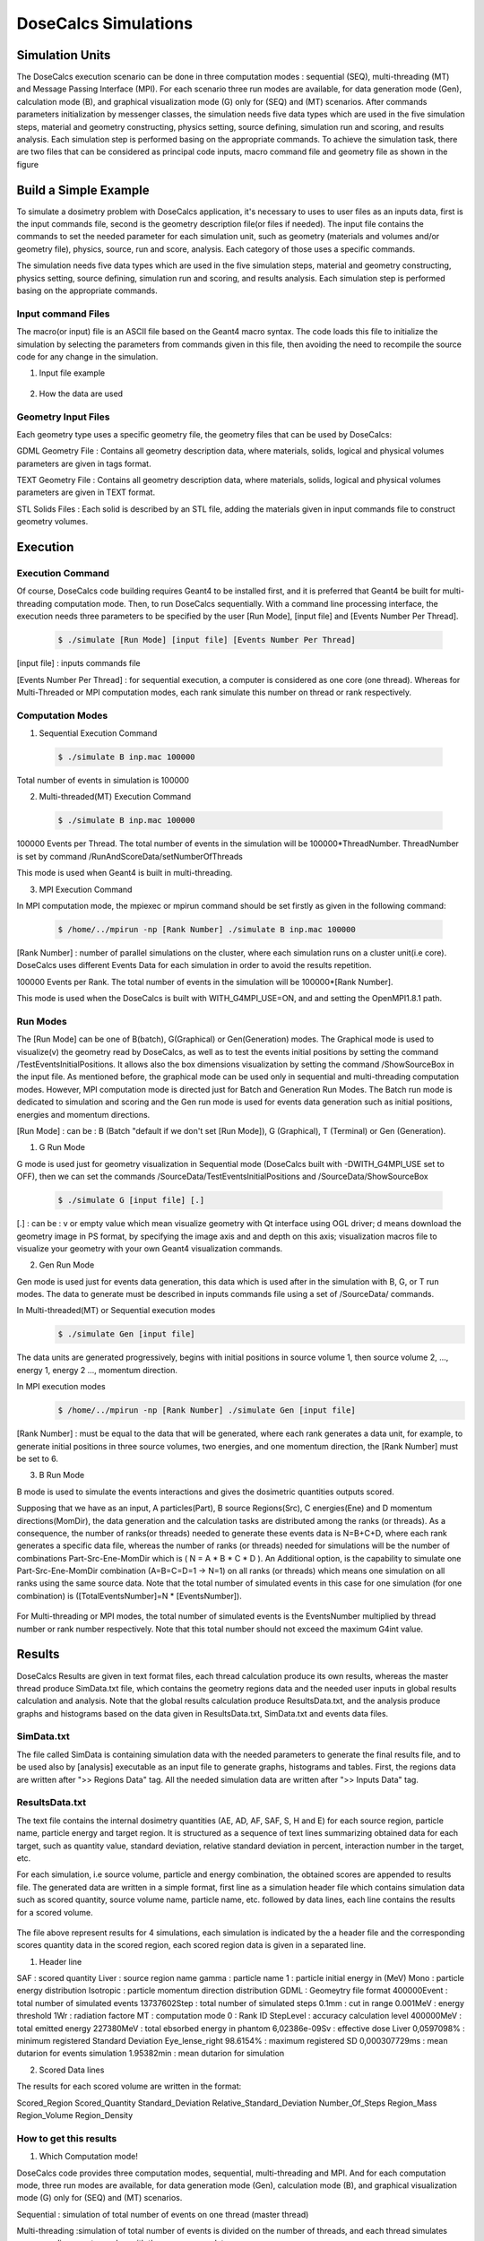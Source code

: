 DoseCalcs Simulations
=====================


Simulation Units
----------------

The DoseCalcs execution scenario can be done in three computation modes : sequential (SEQ), multi-threading (MT) and Message Passing Interface (MPI). For each scenario three run modes are available, for data generation mode (Gen), calculation mode (B), and graphical visualization mode (G) only for (SEQ) and (MT) scenarios. After commands parameters initialization by messenger classes, the simulation needs five data types which are used in the five simulation steps, material and geometry constructing, physics setting, source defining, simulation run and scoring, and results analysis. Each simulation step is performed basing on the appropriate commands. To achieve the simulation task, there are two files that can be considered as principal code inputs, macro command file and geometry file as shown in the figure 

Build a Simple Example
----------------------

To simulate a dosimetry problem with DoseCalcs application, it's necessary to uses to user files as an inputs data, first is the input commands file, second is the geometry description file(or files if needed). The input file contains the commands to set the needed parameter for each simulation unit, such as geometry (materials and volumes and/or geometry file), physics, source, run and score, analysis. Each category of those uses a specific commands.

The simulation needs five data types which are used in the five simulation steps, material and geometry constructing, physics setting, source defining, simulation run and scoring, and results analysis. Each simulation step is performed basing on the appropriate commands.

Input command Files
+++++++++++++++++++

The macro(or input) file is an ASCII file based on the Geant4 macro syntax. The code loads this file to initialize the simulation by selecting the parameters from commands given in this file, then avoiding the need to recompile the source code for any change in the simulation.

1. Input file example

 .. code-block::
    :linenos:
    :emphasize-lines: 1,15,22,27,34,40

    #######################################################  Materials  ########################
    /MaterialData/createElement 1 1.008 Hydrogen
    /MaterialData/createElement 6 12.011 Carbon
    /MaterialData/createElement 7 14.007 Nitrogen
    /MaterialData/createElement 8 16 Oxygen
    /MaterialData/createElement 11 12.9898 Sodium
    /MaterialData/createElement 12 30.974 Phosphorus
    /MaterialData/createElement 16 32.065 Sulfur
    /MaterialData/createElement 17 35.453 Chlorine
    /MaterialData/createElement 19 39.0983 Potassium
    /MaterialData/createMaterial Phantom 95 9 1.05 g/cm3 frac
    /MaterialData/addElements Hydrogen 10.2 Carbon 13.1 Nitrogen 3.1 Oxygen 72.4 Sodium 0.2 Phosphorus 0.2 Sulfur 0.3 Chlorine 0.2 Potassium 0.3
    /MaterialData/setNistMaterialNameAndID G4_AIR 1

    #######################################################  Geometry ##########################
    /GeometryData/createWorld World G4_AIR yes 20. 20. 20. cm
    /GeometryData/createSolid STL solid11 Scripts/solid11.stl
    /GeometryData/createVolume STLVol11 solid11 G4_AIR World 8. 8. 8. 30. 10. 130. cm degree
    /GeometryData/createSolid Box BoxSol 50. 40. 60. cm
    /GeometryData/createVolume BoxVol BoxSol Phantom World 80. 80. 80. 30. 10. 130. cm degree

    #######################################################  Physics  ##########################
    /PhysicsData/setPhysicsData EMS3
    /PhysicsData/setCutsData 1. 1. mm keV
    /PhysicsData/generateCrossSectionFor gamma MeV 0.01 0.015 0.02 0.03 0.05 0.1 0.2 0.5 1

    #######################################################  Source  ###########################
    /SourceData/setEventsParticleNameData gamma
    /SourceData/setEventsInitialPosData cm Volume STLVol11 2. 2. 2. BoxVol 1.2 1.2 1.2
    /SourceData/setEventsInitialEneData MeV Mono 0.01 0.02 0.015 0.03 0.05 0.1 0.2 0.5 1
    /SourceData/setEventsInitialMomDirData degree Isotropic
    /SourceData/setSourceGenerationData 10000 yes yes yes

    #######################################################  Run and Score  ####################
    /RunAndScoreData/setRegionsToScore STLVol11 BoxVol
    /RunAndScoreData/setQuantitiesToScore SAF
    /RunAndScoreData/setNumberOfThreads 4
    /RunAndScoreData/setSimNumOnRanks m

    #######################################################  Analysis  #########################
    /AnalysisData/generateSelfCrossGraphs Reference_Result Self_Cross MIRD /home/tarik/Desktop/WorkSpace/Projects/DoseCalcsCore/Results/ReferenceData.txt
    /AnalysisData/generateRelativeErrGraph
    /AnalysisData/generateRelativeSDevGraph
    /AnalysisData/generateVariableRegionGraph Mass
    /AnalysisData/generateEventsDataHisto
    /AnalysisData/setGraphsParameters yes no yes yes RightTop 0.15 0.23 .pdf

2. How the data are used


Geometry Input Files
++++++++++++++++++++

Each geometry type uses a specific geometry file, the geometry files that can be used by DoseCalcs:

GDML Geometry File : Contains all geometry description data, where materials, solids, logical and physical volumes parameters are given in tags format.

TEXT Geometry File : Contains all geometry description data, where materials, solids, logical and physical volumes parameters are given in TEXT format.

STL Solids Files : Each solid is described by an STL file, adding the materials given in input commands file to construct geometry volumes.

.. Voxel IDs Geometry File : Contains IDs, each ID represents a specific material that fill the correspondent voxel.

.. DICOM Files : Each file contains a slice data, DoseCalcs can read slice pixels that represents either density or activity.

Execution
---------

Execution Command
+++++++++++++++++

Of course, DoseCalcs code building requires Geant4 to be installed first, and it is preferred that Geant4 be built for multi-threading computation mode. Then, to run DoseCalcs sequentially. With a command line processing interface, the execution needs three parameters to be specified by the user [Run Mode], [input file] and [Events Number Per Thread].

 .. code-block:: bash

    $ ./simulate [Run Mode] [input file] [Events Number Per Thread]

[input file] : inputs commands file

[Events Number Per Thread] : for sequential execution, a computer is considered as one core (one thread). Whereas for Multi-Threaded or MPI computation modes, each rank simulate this number on thread or rank respectively.

Computation Modes
+++++++++++++++++

1. Sequential Execution Command

 .. code-block:: bash

    $ ./simulate B inp.mac 100000

Total number of events in simulation is 100000

2. Multi-threaded(MT) Execution Command

 .. code-block:: bash

    $ ./simulate B inp.mac 100000

100000 Events per Thread. The total number of events in the simulation will be 100000*ThreadNumber. ThreadNumber is set by command /RunAndScoreData/setNumberOfThreads

This mode is used when Geant4 is built in multi-threading.

3. MPI Execution Command

In MPI computation mode, the mpiexec or mpirun command should be set firstly as given in the following command:

 .. code-block:: bash

    $ /home/../mpirun -np [Rank Number] ./simulate B inp.mac 100000

[Rank Number] : number of parallel simulations on the cluster, where each simulation runs on a cluster unit(i.e core). DoseCalcs uses different Events Data for each simulation in order to avoid the results repetition.

100000 Events per Rank. The total number of events in the simulation will be 100000*[Rank Number].

This mode is used when the DoseCalcs is built with WITH_G4MPI_USE=ON, and and setting the OpenMPI1.8.1 path.

Run Modes
+++++++++

The [Run Mode] can be one of B(batch), G(Graphical) or Gen(Generation) modes. The Graphical mode is used to visualize(v) the geometry read by DoseCalcs, as well as to test the events initial positions by setting the command /TestEventsInitialPositions. It allows also the box dimensions visualization by setting the command /ShowSourceBox in the input file. As mentioned before, the graphical mode can be used only in sequential and multi-threading computation modes. However, MPI computation mode is directed just for Batch and Generation Run Modes. The Batch run mode is dedicated to simulation and scoring and the Gen run mode is used for events data generation such as initial positions, energies and momentum directions. 

[Run Mode] : can be : B (Batch "default if we don't set [Run Mode]), G (Graphical), T (Terminal) or Gen (Generation).

1. G Run Mode

G mode is used just for geometry visualization in Sequential mode (DoseCalcs built with -DWITH_G4MPI_USE set to OFF), then we can set the commands /SourceData/TestEventsInitialPositions and /SourceData/ShowSourceBox

 .. code-block:: bash

    $ ./simulate G [input file] [.]

[.] : can be : v or empty value which mean visualize geometry with Qt interface using OGL driver; d means download the geometry image in PS format, by specifying the image axis and and depth on this axis; visualization macros file to visualize your geometry with your own Geant4 visualization commands.

2. Gen Run Mode

Gen mode is used just for events data generation, this data which is used after in the simulation with B, G, or T run modes. The data to generate must be described in inputs commands file using a set of /SourceData/ commands.

In  Multi-threaded(MT) or Sequential execution modes
 .. code-block:: bash

    $ ./simulate Gen [input file]

The data units are generated progressively, begins with initial positions in source volume 1, then source volume 2, ..., energy 1, energy 2 ..., momentum direction.

In  MPI execution modes
 .. code-block:: bash

    $ /home/../mpirun -np [Rank Number] ./simulate Gen [input file]

[Rank Number] : must be equal to the data that will be generated, where each rank generates a data unit, for example, to generate initial positions in three source volumes, two energies, and one momentum direction, the [Rank Number] must be set to 6.

3. B Run Mode

B mode is used to simulate the events interactions and gives the dosimetric quantities outputs scored.

Supposing that we have as an input, A particles(Part), B source Regions(Src), C energies(Ene) and D momentum directions(MomDir), the data generation and the calculation tasks are distributed among the ranks (or threads). As a consequence, the number of ranks(or threads) needed to generate these events data is N=B+C+D, where each rank generates a specific data file, whereas the number of ranks (or threads) needed for simulations will be the number of combinations Part-Src-Ene-MomDir which is ( N = A * B * C * D ). An Additional option, is the capability to simulate one Part-Src-Ene-MomDir combination (A=B=C=D=1 -> N=1) on all ranks (or threads) which means one simulation on all ranks using the same source data. Note that the total number of simulated events in this case for one simulation (for one combination) is ([TotalEventsNumber]=N * [EventsNumber]).

 .. image:: /images/SimModeGen.png

 .. image:: /images/SimModeGen.png

For Multi-threading or MPI modes, the total number of simulated events is the EventsNumber multiplied by thread number or rank number respectively. Note that this total number should not exceed the maximum G4int value. 

Results
-------

DoseCalcs Results are given in text format files, each thread calculation produce its own results, whereas the master thread produce SimData.txt file, which contains the geometry regions data and the needed user inputs in global results calculation and analysis. Note that the global results calculation produce ResultsData.txt, and the analysis produce graphs and histograms based on the data given in ResultsData.txt, SimData.txt and events data files.

SimData.txt
+++++++++++

The file called SimData is containing simulation data with the needed parameters to generate the final results file, and to be used also by [analysis] executable as an input file to generate graphs, histograms and tables. First, the regions data are written after ">> Regions Data" tag. All the needed simulation data are written after ">> Inputs Data" tag. 

 .. code-block::
    :linenos:
    :emphasize-lines: 1, 15

    >> Regions Data

    # Region Name                    Mass(Kg)            Density(g/cm3)      Volume(cm3)         PosX(mm)            PosY(mm)            PosZ(mm)
    Adrenal                          0.0155403           0.9869              15.7466             -45                 -80                 345.5
    Heart                            0.597847            0.9869              605.783             -1.50876e-14        30                  468.7
    Liver                            1.80617             0.9869              1830.14             0                   0                   315.5
    Lung                             0.999564            0.2958              3379.19             73.3                -1.83575e-14        392.1
    Kidney                           0.284054            0.9869              287.825             51.8                -73                 293
    Pelvis                           0.324583            1.4862              218.398             3.00957e-14         29.4                99.15
    Spleen                           0.173426            0.9869              175.728             -107.9              -39.4               333.5
    Stomach                          0.396212            0.9869              401.471             -69                 39.2                315.5
    Thymus                           0.0248035           0.9869              25.1327             -20                 60                  570.5
    Pancreas                         0.0602709           0.9869              61.0709             20                  -30                 305.5

    >> Inputs Data

    CutsDistance                     0.1
    CutsEnergy                       0.001
    particleName                     gamma
    particleSourceEnergy             1
    SourceType                       Volume
    SourceRegionName                 Liver
    EnergyDistribution               Mono
    MomDirDistribution               Isotropic
    GaussSDev                        0
    GaussMean                        0
    UniformEmin                      0
    UniformEmax                      0
    RayleighEmax                     0
    MonoEnergy                       1
    GraphsData                       Reference_Result
    CompareType                      Self_Cross
    GraphsExt                        .pdf
    RefFilePath                      /home/tarik/Desktop/WorkSpace/Projects/DoseCalcsCore/Results/ReferenceData.txt
    RefName                          MIRD
    GenerateRegionsVariableGraph     yes
    RegionVariableName               Mass
    GenerateRelativeSDevGraph        yes
    GenerateRelativeErrGraph         yes
    PositionDataFile                 EventsData/Pos_Liver_Volume_200000.bin
    EnergyDataFile                   EventsData/Ene_Mono_1_200000.bin
    MomDirDataFile                   EventsData/MomDir_Isotropic_200000.bin
    EventsDataHistograms             yes
    MPISimulationNum                 m
    QuantitiesToScore                SAF
    OrgansNamesToScoreString         Liver Kidney Adrenal
    AccuracyCalculationLevel         StepLevel
    ExecutionMode                    MT
    NumberOfRanks                    1

ResultsData.txt
+++++++++++++++

The text file contains the internal dosimetry quantities (AE, AD, AF, SAF, S, H and E) for each source region, particle name, particle energy and target region. It is structured as a sequence of text lines summarizing obtained data for each target, such as quantity value, standard deviation, relative standard deviation in percent, interaction number in the target, etc.

For each simulation, i.e source volume, particle and energy combination, the obtained scores are appended to results file. The generated data are written in a simple format, first line as a simulation header file which contains simulation data such as scored quantity, source volume name, particle name, etc. followed by data lines, each line contains the results for a scored volume.

 .. code-block::
    :linenos:
    :emphasize-lines: 1, 11, 21, 31

    ****** SAF Liver gamma 0.01 0.1mm 0.001MeV 40000000 83463224 Isotropic Mono MPI 0 1.40279e-09Sv StepLevel Liver 0.0101314% Adrenal 4.01135% 54.3456min
    # Volume                SAF            SDev           Rel SDev % Values Num  Mass (Kg)  Volume (cm3)   Density (g/cm3)
    Liver                   5.362184e-01   6.707596e-13   0.010      80992726    1.811      1834.710       0.987
    Spleen                  0.000000e+00   0.000000e+00   0.000      0           0.173      175.728        0.987
    Pancreas                2.467882e-04   5.186450e-09   2.585      1230        0.060      60.967         0.987
    Lung                    1.708084e-04   9.064944e-11   0.760      14318       1.000      3381.770       0.296
    Kidney                  3.561619e-05   1.310085e-09   3.112      846         0.284      287.823        0.987
    Adrenal                 4.061095e-04   3.005619e-08   4.011      542         0.016      15.711         0.987
    Thyroid                 0.000000e+00   0.000000e+00   0.000      0           0.019      19.358         0.987
    * ----------------------------------------------------------------------------------------------------------------------------------------------
    ****** SAF Adrenal gamma 0.05 0.1mm 0.001MeV 40000000 214327182 Isotropic Mono MPI 10 9.95363e-08Sv StepLevel Trunk 0.0184312% Skin 27.3457% 75.8041min
    # Volume                SAF            SDev           Rel SDev % Values Num  Mass (Kg)  Volume (cm3)   Density (g/cm3)
    Liver                   2.501552e-02   8.048937e-13   0.053      16544890    1.811      1834.710       0.987
    Spleen                  2.870195e-02   2.549083e-11   0.160      1801397     0.173      175.728        0.987
    Pancreas                1.335481e-02   1.822805e-10   0.395      289293      0.060      60.967         0.987
    Lung                    1.902117e-02   2.087781e-12   0.075      6866491     1.000      3381.770       0.296
    Kidney                  6.947108e-02   7.654241e-12   0.081      7380409     0.284      287.823        0.987
    Adrenal                 2.308446e+00   9.750009e-11   0.062      14607902    0.016      15.711         0.987
    Thyroid                 3.971891e-04   5.855831e-09   3.995      2710        0.019      19.358         0.987
    * ----------------------------------------------------------------------------------------------------------------------------------------------
    ****** SAF Kidney gamma 0.03 0.1mm 0.001MeV 40000000 145503849 Isotropic Mono MPI 15 3.14723e-08Sv StepLevel Trunk 0.0184561% Thyroid 48.9205% 63.2902min
    # Volume                SAF            SDev           Rel SDev % Values Num  Mass (Kg)  Volume (cm3)   Density (g/cm3)
    Liver                   1.602105e-02   2.354789e-12   0.072      4902389     1.811      1834.710       0.987
    Spleen                  3.963621e-02   5.041373e-11   0.148      1164538     0.173      175.728        0.987
    Pancreas                2.581236e-02   3.040796e-10   0.311      263860      0.060      60.967         0.987
    Lung                    1.847074e-03   1.752996e-11   0.283      297900      1.000      3381.770       0.296
    Kidney                  1.099643e+00   4.609239e-12   0.022      53641500    0.284      287.823        0.987
    Adrenal                 9.895541e-02   1.179701e-09   0.316      265235      0.016      15.711         0.987
    Thyroid                 3.645785e-06   1.783536e-07   48.920     10          0.019      19.358         0.987
    * ----------------------------------------------------------------------------------------------------------------------------------------------
    ****** SAF Pancreas gamma 1 0.1mm 0.001MeV 40000000 538757866 Isotropic Mono MPI 26 6.74178e-07Sv StepLevel Trunk 0.00563887% Skin 8.92441% 173.907min
    # Volume                SAF            SDev           Rel SDev % Values Num  Mass (Kg)  Volume (cm3)   Density (g/cm3)
    Liver                   2.564405e-02   8.157255e-14   0.015      45817911    1.807      1830.910       0.987
    Spleen                  1.289698e-02   3.365621e-12   0.067      2580908     0.173      175.728        0.987
    Pancreas                6.678639e-01   2.640210e-12   0.015      37145582    0.060      61.052         0.987
    Lung                    3.877325e-03   2.070569e-13   0.036      6758849     1.000      3379.400       0.296
    Kidney                  2.220658e-02   1.242771e-12   0.040      7089068     0.284      287.559        0.987
    Adrenal                 1.071874e-02   9.966240e-11   0.240      257754      0.016      15.713         0.987
    Thyroid                 4.844505e-04   3.121624e-10   1.029      15964       0.019      19.303         0.987
    * ----------------------------------------------------------------------------------------------------------------------------------------------

The file above represent results for 4 simulations, each simulation is indicated by the a header file and the corresponding scores quantity data in the scored region, each scored region data is given in a separated line.

1. Header line

SAF 		: scored quantity
Liver 		: source region name
gamma 		: particle name
1 		: particle initial energy in (MeV)
Mono 		: particle energy distribution
Isotropic 	: particle momentum direction distribution
GDML 		: Geomeytry file format
400000Event 	: total number of simulated events
13737602Step 	: total number of simulated steps
0.1mm 		: cut in range
0.001MeV	: energy threshold
1Wr		: radiation factore
MT		: computation mode
0		: Rank ID
StepLevel	: accuracy calculation level
400000MeV	: total emitted energy
227380MeV	: total ebsorbed energy in phantom
6,02386e-09Sv		: effective dose 
Liver 0,0597098%		: minimum registered Standard Deviation
Eye_lense_right 98.6154%	: maximum registered SD
0,000307729ms	: mean dutarion for events simulation 
1.95382min	: mean dutarion for simulation

2. Scored Data lines

The results for each scored volume are written in the format: 
 
Scored_Region Scored_Quantity Standard_Deviation Relative_Standard_Deviation Number_Of_Steps Region_Mass  Region_Volume Region_Density
    
How to get this results
+++++++++++++++++++++++

1. Which Computation mode!

DoseCalcs code provides three computation modes, sequential, multi-threading and MPI. And for each computation mode, three run modes are available, for data generation mode (Gen), calculation mode (B), and graphical visualization mode (G) only for (SEQ) and (MT) scenarios.

Sequential : simulation of total number of events on one thread (master thread)

Multi-threading :simulation of total number of events is divided on the number of threads, and each thread simulates corresponding events number with the same source data.

MPI : each rank simulates one run sequentially and the total number of runs will be the number of ranks, each rank simulates a specific source data separately.

2. merge executable and input file

In the case a simulation on a rank crashed due to memory problem, the merge executable which is built as a helper for results calculation, can be used to generate global results from threads or ranks files that achieved successfully the simulation and have produced the results file related to their own thread or rank.

The results calculation steps are based on three tupe of files, simulation data file [SimData], tissue and radiation factors files, to be used in in the calculation of of equivalent and effective dose, and thread or rank region result data files, with the objective of getting all the needed data, to merge threads or ranks results then calculating and writing the final simulation results to the file [ResultsData] .

The printed quantities in the scored volumes are those passed by user commands. Where for each simulation, i.e source volume, particle and energy combination, the obtained scores are appended to results file [ResultsData], the generated data are written in a simple format, first line as a simulation header file which contains simulation data such as scored quantity, source volume name, particle name, etc. followed by data lines, each line contains the results in a scored volume. 

Analysis
--------

prequisites to analysis
+++++++++++++++++++++++

The purpose of a graph or histogram is to present data that are too numerous or complicated to be described adequately in the text and in less space. In order to make graphs and histograms easily, [analysis] executable has been developed as a direct interface to ROOT Analysis System ROOT. This executable serves to generate graphs according to the /AnalysisData/ commands parameters. Note that this command parameters such as graph type, comparing type, reference name, reference file path, and other analysis commands parameters, must be given in the macros file DoseCalcs save them to the simulation data file [SimData] created [simulate] executable. This file is to be reused beside the results file like the one shown in figure [ResultsFile] as an input file for analysis tasks. However, the parameters in [SimData] file should be adjusted to create the desired analysis tasks by [analysis]. 

To use the [analysis] executable, two coditions are needed:

1. The user must build the DoseCalcs code with option WITH\_ANALYSIS\_USE=ON and set the ROOT\_Dir=/../../root . This will build an executable called analysis.

 .. code-block:: bash
  
   -DWITH_ANALYSIS_USE=ON  -DROOT_DIR=/home/.../RootInstallDir


2. The first /AnalysisData/generateSelfCrossGraphs parameter should point to Result or Reference_Result value, and if the value is Result_Reference, the reference data file should be given and written in a specific text format in order to be readable by [analysis] executable. An example of this command is given below :

 .. code-block:: bash
  
  /AnalysisData/generateSelfCrossGraphs Reference_Result Self_Cross .pdf MIRD /home/User/DoseCalcs/Results/ReferenceData.txt 

After building DoseCalcs with setting Root install directory, by executing the [analysis] executable can generate graphs according to the /AnalysisData/generateSelfCrossGraphs command parameters. Note that this command parameters are such as comparing type, graph type, reference name, reference file path, and other analysis commands parameters.

A Self-absorption graph is a graph that contains data when the source and target organs are the same. Cross-irradiation graph or source graph contains data of all target organs that receive the radiation from a unique source organ. Given the reference data in a file with a simple determined format, the code can compare the results of the simulation with this reference data automatically and produces graphs to make the measurement of the simulation accuracy easy, in order to search in the physical context the origin of the discrepancy between the reference data and code results.

The graphs and histograms are created by a direct interface to ROOT Analysis System which supports multi files format of the generated graphs and histograms. The user can choose the appropriate format in DoseCalcs. For the graphs type, the self-absorption and cross-irradiation data can be generated, besides other graphs such as relative errors and relative standard deviation, macroscopic cross section, etc. In addition, the simulation inputs such as initial positions, energies and momentum directions can be drawn in a 2D and 3D histograms.

analysis executable and input file
++++++++++++++++++++++++++++++++++

The the simple command line to analysis is:

 .. code-block:: bash
  
   $ ./analysis

the input file of analysis is the SimData file created by calculation. After the execution, the resulted files are produced in the Results/Graphs_Histograms directory.

Analysis output directory and files
+++++++++++++++++++++++++++++++++++

Build directory Final Structure
-------------------------------



